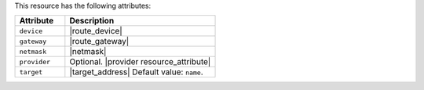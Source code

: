 .. The contents of this file are included in multiple topics.
.. This file should not be changed in a way that hinders its ability to appear in multiple documentation sets.

This resource has the following attributes:

.. list-table::
   :widths: 150 450
   :header-rows: 1

   * - Attribute
     - Description
   * - ``device``
     - |route_device|
   * - ``gateway``
     - |route_gateway|
   * - ``netmask``
     - |netmask|
   * - ``provider``
     - Optional. |provider resource_attribute|
   * - ``target``
     - |target_address| Default value: ``name``.